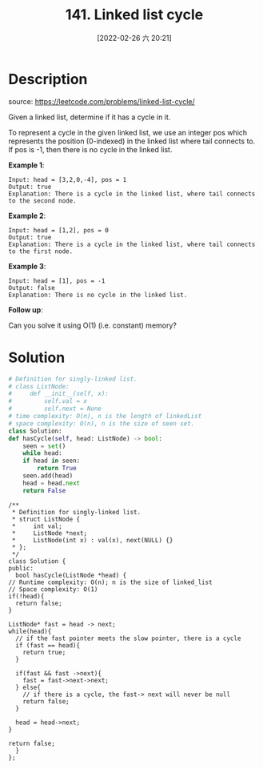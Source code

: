#+LATEX_CLASS: ramsay-org-article
#+LATEX_CLASS_OPTIONS: [oneside,A4paper,12pt]
#+AUTHOR: Ramsay Leung
#+EMAIL: ramsayleung@gmail.com
#+DATE: 2020-04-28T09:04:58
#+OPTIONS: author:nil ^:{}
#+HUGO_BASE_DIR: ~/code/org/leetcode_book
#+HUGO_SECTION: docs/100
#+HUGO_CUSTOM_FRONT_MATTER: :toc true
#+HUGO_AUTO_SET_LASTMOD: t
#+HUGO_DRAFT: false
#+DATE: [2022-02-26 六 20:21]
#+TITLE: 141. Linked list cycle
#+HUGO_WEIGHT: 141
#+HUGO_TAGS: linked_list
#+HUGO_CATEGORIES: linked_list


* Description
  source: https://leetcode.com/problems/linked-list-cycle/

  Given a linked list, determine if it has a cycle in it.

  To represent a cycle in the given linked list, we use an integer pos which represents the position (0-indexed) in the linked list where tail connects to. If pos is -1, then there is no cycle in the linked list.

  *Example 1*:

  #+begin_example
  Input: head = [3,2,0,-4], pos = 1
  Output: true
  Explanation: There is a cycle in the linked list, where tail connects to the second node.
  #+end_example


  #+DOWNLOADED: https://assets.leetcode.com/uploads/2018/12/07/circularlinkedlist.png @ 2020-04-28 09:55:15
  [[file:../images/2020-04-28_09-55-10_circularlinkedlist.png]]

  *Example 2*:

  #+begin_example
  Input: head = [1,2], pos = 0
  Output: true
  Explanation: There is a cycle in the linked list, where tail connects to the first node.
  #+end_example


  #+DOWNLOADED: https://assets.leetcode.com/uploads/2018/12/07/circularlinkedlist_test2.png @ 2020-04-28 09:55:28
  [[file:../images/2020-04-28_09-55-28_circularlinkedlist_test2.png]]


  *Example 3*:

  #+begin_example
  Input: head = [1], pos = -1
  Output: false
  Explanation: There is no cycle in the linked list.
  #+end_example


  #+DOWNLOADED: https://assets.leetcode.com/uploads/2018/12/07/circularlinkedlist_test3.png @ 2020-04-28 09:55:41
  [[file:../images/2020-04-28_09-55-41_circularlinkedlist_test3.png]]
 

  *Follow up*:

  Can you solve it using O(1) (i.e. constant) memory?
* Solution
  #+begin_src python
    # Definition for singly-linked list.
    # class ListNode:
    #     def __init__(self, x):
    #         self.val = x
    #         self.next = None
    # time complexity: O(n), n is the length of linkedList
    # space complexity: O(n), n is the size of seen set.
    class Solution:
	def hasCycle(self, head: ListNode) -> bool:
	    seen = set()
	    while head:
		if head in seen:
		    return True
		seen.add(head)
		head = head.next
	    return False
  #+end_src

  #+begin_src c++
    /**
     ,* Definition for singly-linked list.
     ,* struct ListNode {
     ,*     int val;
     ,*     ListNode *next;
     ,*     ListNode(int x) : val(x), next(NULL) {}
     ,* };
     ,*/
    class Solution {
    public:
      bool hasCycle(ListNode *head) {
	// Runtime complexity: O(n); n is the size of linked_list
	// Space complexity: O(1)
	if(!head){
	  return false;
	}

	ListNode* fast = head -> next;
	while(head){
	  // if the fast pointer meets the slow pointer, there is a cycle
	  if (fast == head){
	    return true;
	  }

	  if(fast && fast ->next){
	    fast = fast->next->next;
	  } else{
	    // if there is a cycle, the fast-> next will never be null
	    return false;
	  }  

	  head = head->next;
	}

	return false;
      }
    };
  #+end_src
